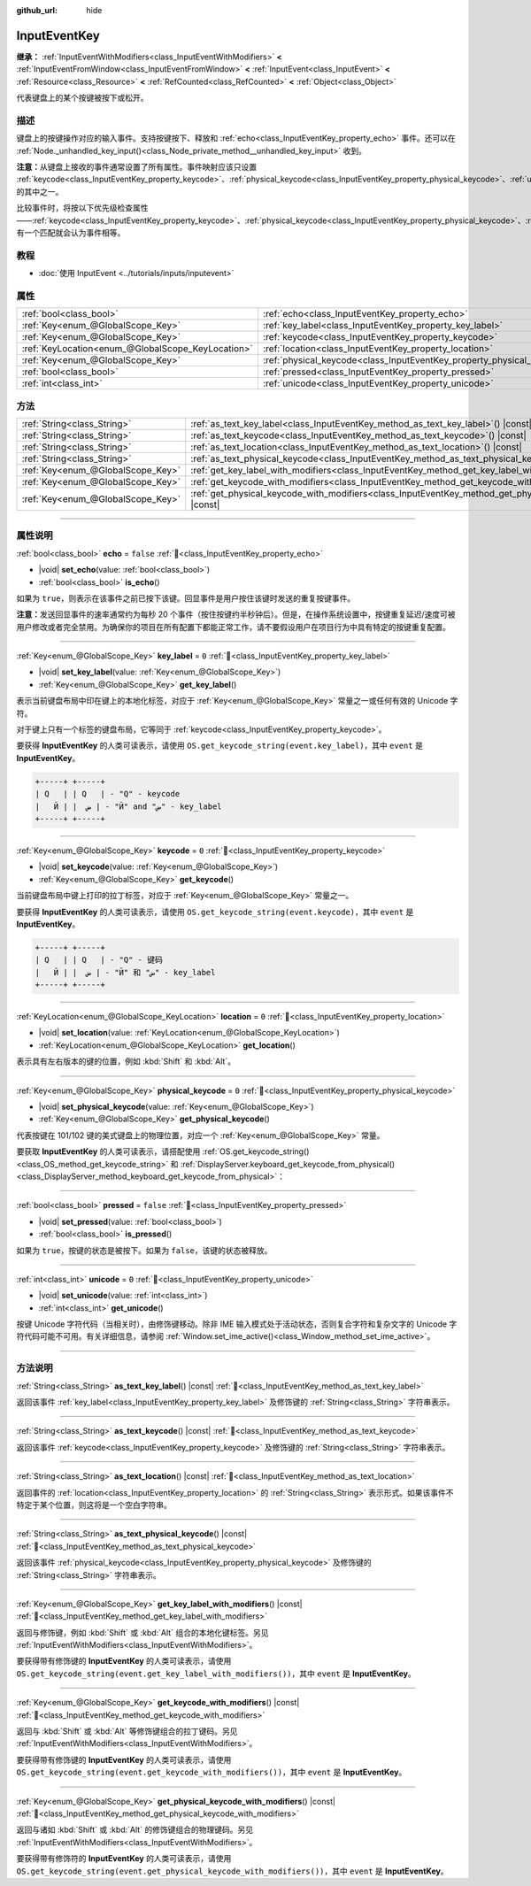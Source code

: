 :github_url: hide

.. DO NOT EDIT THIS FILE!!!
.. Generated automatically from Godot engine sources.
.. Generator: https://github.com/godotengine/godot/tree/4.4/doc/tools/make_rst.py.
.. XML source: https://github.com/godotengine/godot/tree/4.4/doc/classes/InputEventKey.xml.

.. _class_InputEventKey:

InputEventKey
=============

**继承：** :ref:`InputEventWithModifiers<class_InputEventWithModifiers>` **<** :ref:`InputEventFromWindow<class_InputEventFromWindow>` **<** :ref:`InputEvent<class_InputEvent>` **<** :ref:`Resource<class_Resource>` **<** :ref:`RefCounted<class_RefCounted>` **<** :ref:`Object<class_Object>`

代表键盘上的某个按键被按下或松开。

.. rst-class:: classref-introduction-group

描述
----

键盘上的按键操作对应的输入事件。支持按键按下、释放和 :ref:`echo<class_InputEventKey_property_echo>` 事件。还可以在 :ref:`Node._unhandled_key_input()<class_Node_private_method__unhandled_key_input>` 收到。

\ **注意：**\ 从键盘上接收的事件通常设置了所有属性。事件映射应该只设置 :ref:`keycode<class_InputEventKey_property_keycode>`\ 、\ :ref:`physical_keycode<class_InputEventKey_property_physical_keycode>`\ 、\ :ref:`unicode<class_InputEventKey_property_unicode>` 的其中之一。

比较事件时，将按以下优先级检查属性——\ :ref:`keycode<class_InputEventKey_property_keycode>`\ 、\ :ref:`physical_keycode<class_InputEventKey_property_physical_keycode>`\ 、\ :ref:`unicode<class_InputEventKey_property_unicode>`\ 。有一个匹配就会认为事件相等。

.. rst-class:: classref-introduction-group

教程
----

- :doc:`使用 InputEvent <../tutorials/inputs/inputevent>`

.. rst-class:: classref-reftable-group

属性
----

.. table::
   :widths: auto

   +---------------------------------------------------+------------------------------------------------------------------------+-----------+
   | :ref:`bool<class_bool>`                           | :ref:`echo<class_InputEventKey_property_echo>`                         | ``false`` |
   +---------------------------------------------------+------------------------------------------------------------------------+-----------+
   | :ref:`Key<enum_@GlobalScope_Key>`                 | :ref:`key_label<class_InputEventKey_property_key_label>`               | ``0``     |
   +---------------------------------------------------+------------------------------------------------------------------------+-----------+
   | :ref:`Key<enum_@GlobalScope_Key>`                 | :ref:`keycode<class_InputEventKey_property_keycode>`                   | ``0``     |
   +---------------------------------------------------+------------------------------------------------------------------------+-----------+
   | :ref:`KeyLocation<enum_@GlobalScope_KeyLocation>` | :ref:`location<class_InputEventKey_property_location>`                 | ``0``     |
   +---------------------------------------------------+------------------------------------------------------------------------+-----------+
   | :ref:`Key<enum_@GlobalScope_Key>`                 | :ref:`physical_keycode<class_InputEventKey_property_physical_keycode>` | ``0``     |
   +---------------------------------------------------+------------------------------------------------------------------------+-----------+
   | :ref:`bool<class_bool>`                           | :ref:`pressed<class_InputEventKey_property_pressed>`                   | ``false`` |
   +---------------------------------------------------+------------------------------------------------------------------------+-----------+
   | :ref:`int<class_int>`                             | :ref:`unicode<class_InputEventKey_property_unicode>`                   | ``0``     |
   +---------------------------------------------------+------------------------------------------------------------------------+-----------+

.. rst-class:: classref-reftable-group

方法
----

.. table::
   :widths: auto

   +-----------------------------------+--------------------------------------------------------------------------------------------------------------------------+
   | :ref:`String<class_String>`       | :ref:`as_text_key_label<class_InputEventKey_method_as_text_key_label>`\ (\ ) |const|                                     |
   +-----------------------------------+--------------------------------------------------------------------------------------------------------------------------+
   | :ref:`String<class_String>`       | :ref:`as_text_keycode<class_InputEventKey_method_as_text_keycode>`\ (\ ) |const|                                         |
   +-----------------------------------+--------------------------------------------------------------------------------------------------------------------------+
   | :ref:`String<class_String>`       | :ref:`as_text_location<class_InputEventKey_method_as_text_location>`\ (\ ) |const|                                       |
   +-----------------------------------+--------------------------------------------------------------------------------------------------------------------------+
   | :ref:`String<class_String>`       | :ref:`as_text_physical_keycode<class_InputEventKey_method_as_text_physical_keycode>`\ (\ ) |const|                       |
   +-----------------------------------+--------------------------------------------------------------------------------------------------------------------------+
   | :ref:`Key<enum_@GlobalScope_Key>` | :ref:`get_key_label_with_modifiers<class_InputEventKey_method_get_key_label_with_modifiers>`\ (\ ) |const|               |
   +-----------------------------------+--------------------------------------------------------------------------------------------------------------------------+
   | :ref:`Key<enum_@GlobalScope_Key>` | :ref:`get_keycode_with_modifiers<class_InputEventKey_method_get_keycode_with_modifiers>`\ (\ ) |const|                   |
   +-----------------------------------+--------------------------------------------------------------------------------------------------------------------------+
   | :ref:`Key<enum_@GlobalScope_Key>` | :ref:`get_physical_keycode_with_modifiers<class_InputEventKey_method_get_physical_keycode_with_modifiers>`\ (\ ) |const| |
   +-----------------------------------+--------------------------------------------------------------------------------------------------------------------------+

.. rst-class:: classref-section-separator

----

.. rst-class:: classref-descriptions-group

属性说明
--------

.. _class_InputEventKey_property_echo:

.. rst-class:: classref-property

:ref:`bool<class_bool>` **echo** = ``false`` :ref:`🔗<class_InputEventKey_property_echo>`

.. rst-class:: classref-property-setget

- |void| **set_echo**\ (\ value\: :ref:`bool<class_bool>`\ )
- :ref:`bool<class_bool>` **is_echo**\ (\ )

如果为 ``true``\ ，则表示在该事件之前已按下该键。回显事件是用户按住该键时发送的重复按键事件。

\ **注意：**\ 发送回显事件的速率通常约为每秒 20 个事件（按住按键约半秒钟后）。但是，在操作系统设置中，按键重复延迟/速度可被用户修改或者完全禁用。为确保你的项目在所有配置下都能正常工作，请不要假设用户在项目行为中具有特定的按键重复配置。

.. rst-class:: classref-item-separator

----

.. _class_InputEventKey_property_key_label:

.. rst-class:: classref-property

:ref:`Key<enum_@GlobalScope_Key>` **key_label** = ``0`` :ref:`🔗<class_InputEventKey_property_key_label>`

.. rst-class:: classref-property-setget

- |void| **set_key_label**\ (\ value\: :ref:`Key<enum_@GlobalScope_Key>`\ )
- :ref:`Key<enum_@GlobalScope_Key>` **get_key_label**\ (\ )

表示当前键盘布局中印在键上的本地化标签，对应于 :ref:`Key<enum_@GlobalScope_Key>` 常量之一或任何有效的 Unicode 字符。

对于键上只有一个标签的键盘布局，它等同于 :ref:`keycode<class_InputEventKey_property_keycode>`\ 。

要获得 **InputEventKey** 的人类可读表示，请使用 ``OS.get_keycode_string(event.key_label)``\ ，其中 ``event`` 是 **InputEventKey**\ 。

.. code:: text

        +-----+ +-----+
        | Q   | | Q   | - "Q" - keycode
        |   Й | |  ض | - "Й" and "ض" - key_label
        +-----+ +-----+

.. rst-class:: classref-item-separator

----

.. _class_InputEventKey_property_keycode:

.. rst-class:: classref-property

:ref:`Key<enum_@GlobalScope_Key>` **keycode** = ``0`` :ref:`🔗<class_InputEventKey_property_keycode>`

.. rst-class:: classref-property-setget

- |void| **set_keycode**\ (\ value\: :ref:`Key<enum_@GlobalScope_Key>`\ )
- :ref:`Key<enum_@GlobalScope_Key>` **get_keycode**\ (\ )

当前键盘布局中键上打印的拉丁标签，对应于 :ref:`Key<enum_@GlobalScope_Key>` 常量之一。

要获得 **InputEventKey** 的人类可读表示，请使用 ``OS.get_keycode_string(event.keycode)``\ ，其中 ``event`` 是 **InputEventKey**\ 。

.. code:: text

        +-----+ +-----+
        | Q   | | Q   | - "Q" - 键码
        |   Й | |  ض | - "Й" 和 "ض" - key_label
        +-----+ +-----+

.. rst-class:: classref-item-separator

----

.. _class_InputEventKey_property_location:

.. rst-class:: classref-property

:ref:`KeyLocation<enum_@GlobalScope_KeyLocation>` **location** = ``0`` :ref:`🔗<class_InputEventKey_property_location>`

.. rst-class:: classref-property-setget

- |void| **set_location**\ (\ value\: :ref:`KeyLocation<enum_@GlobalScope_KeyLocation>`\ )
- :ref:`KeyLocation<enum_@GlobalScope_KeyLocation>` **get_location**\ (\ )

表示具有左右版本的键的位置，例如 :kbd:`Shift` 和 :kbd:`Alt`\ 。

.. rst-class:: classref-item-separator

----

.. _class_InputEventKey_property_physical_keycode:

.. rst-class:: classref-property

:ref:`Key<enum_@GlobalScope_Key>` **physical_keycode** = ``0`` :ref:`🔗<class_InputEventKey_property_physical_keycode>`

.. rst-class:: classref-property-setget

- |void| **set_physical_keycode**\ (\ value\: :ref:`Key<enum_@GlobalScope_Key>`\ )
- :ref:`Key<enum_@GlobalScope_Key>` **get_physical_keycode**\ (\ )

代表按键在 101/102 键的美式键盘上的物理位置，对应一个 :ref:`Key<enum_@GlobalScope_Key>` 常量。

要获取 **InputEventKey** 的人类可读表示，请搭配使用 :ref:`OS.get_keycode_string()<class_OS_method_get_keycode_string>` 和 :ref:`DisplayServer.keyboard_get_keycode_from_physical()<class_DisplayServer_method_keyboard_get_keycode_from_physical>`\ ：


.. tabs::

 .. code-tab:: gdscript

    func _input(event):
        if event is InputEventKey:
            var keycode = DisplayServer.keyboard_get_keycode_from_physical(event.physical_keycode)
            print(OS.get_keycode_string(keycode))

 .. code-tab:: csharp

    public override void _Input(InputEvent @event)
    {
        if (@event is InputEventKey inputEventKey)
        {
            var keycode = DisplayServer.KeyboardGetKeycodeFromPhysical(inputEventKey.PhysicalKeycode);
            GD.Print(OS.GetKeycodeString(keycode));
        }
    }



.. rst-class:: classref-item-separator

----

.. _class_InputEventKey_property_pressed:

.. rst-class:: classref-property

:ref:`bool<class_bool>` **pressed** = ``false`` :ref:`🔗<class_InputEventKey_property_pressed>`

.. rst-class:: classref-property-setget

- |void| **set_pressed**\ (\ value\: :ref:`bool<class_bool>`\ )
- :ref:`bool<class_bool>` **is_pressed**\ (\ )

如果为 ``true``\ ，按键的状态是被按下。如果为 ``false``\ ，该键的状态被释放。

.. rst-class:: classref-item-separator

----

.. _class_InputEventKey_property_unicode:

.. rst-class:: classref-property

:ref:`int<class_int>` **unicode** = ``0`` :ref:`🔗<class_InputEventKey_property_unicode>`

.. rst-class:: classref-property-setget

- |void| **set_unicode**\ (\ value\: :ref:`int<class_int>`\ )
- :ref:`int<class_int>` **get_unicode**\ (\ )

按键 Unicode 字符代码（当相关时），由修饰键移动。除非 IME 输入模式处于活动状态，否则复合字符和复杂文字的 Unicode 字符代码可能不可用。有关详细信息，请参阅 :ref:`Window.set_ime_active()<class_Window_method_set_ime_active>`\ 。

.. rst-class:: classref-section-separator

----

.. rst-class:: classref-descriptions-group

方法说明
--------

.. _class_InputEventKey_method_as_text_key_label:

.. rst-class:: classref-method

:ref:`String<class_String>` **as_text_key_label**\ (\ ) |const| :ref:`🔗<class_InputEventKey_method_as_text_key_label>`

返回该事件 :ref:`key_label<class_InputEventKey_property_key_label>` 及修饰键的 :ref:`String<class_String>` 字符串表示。

.. rst-class:: classref-item-separator

----

.. _class_InputEventKey_method_as_text_keycode:

.. rst-class:: classref-method

:ref:`String<class_String>` **as_text_keycode**\ (\ ) |const| :ref:`🔗<class_InputEventKey_method_as_text_keycode>`

返回该事件 :ref:`keycode<class_InputEventKey_property_keycode>` 及修饰键的 :ref:`String<class_String>` 字符串表示。

.. rst-class:: classref-item-separator

----

.. _class_InputEventKey_method_as_text_location:

.. rst-class:: classref-method

:ref:`String<class_String>` **as_text_location**\ (\ ) |const| :ref:`🔗<class_InputEventKey_method_as_text_location>`

返回事件的 :ref:`location<class_InputEventKey_property_location>` 的 :ref:`String<class_String>` 表示形式。如果该事件不特定于某个位置，则这将是一个空白字符串。

.. rst-class:: classref-item-separator

----

.. _class_InputEventKey_method_as_text_physical_keycode:

.. rst-class:: classref-method

:ref:`String<class_String>` **as_text_physical_keycode**\ (\ ) |const| :ref:`🔗<class_InputEventKey_method_as_text_physical_keycode>`

返回该事件 :ref:`physical_keycode<class_InputEventKey_property_physical_keycode>` 及修饰键的 :ref:`String<class_String>` 字符串表示。

.. rst-class:: classref-item-separator

----

.. _class_InputEventKey_method_get_key_label_with_modifiers:

.. rst-class:: classref-method

:ref:`Key<enum_@GlobalScope_Key>` **get_key_label_with_modifiers**\ (\ ) |const| :ref:`🔗<class_InputEventKey_method_get_key_label_with_modifiers>`

返回与修饰键，例如 :kbd:`Shift` 或 :kbd:`Alt` 组合的本地化键标签。另见 :ref:`InputEventWithModifiers<class_InputEventWithModifiers>`\ 。

要获得带有修饰键的 **InputEventKey** 的人类可读表示，请使用 ``OS.get_keycode_string(event.get_key_label_with_modifiers())``\ ，其中 ``event`` 是 **InputEventKey**\ 。

.. rst-class:: classref-item-separator

----

.. _class_InputEventKey_method_get_keycode_with_modifiers:

.. rst-class:: classref-method

:ref:`Key<enum_@GlobalScope_Key>` **get_keycode_with_modifiers**\ (\ ) |const| :ref:`🔗<class_InputEventKey_method_get_keycode_with_modifiers>`

返回与 :kbd:`Shift` 或 :kbd:`Alt` 等修饰键组合的拉丁键码。另见 :ref:`InputEventWithModifiers<class_InputEventWithModifiers>`\ 。

要获得带有修饰键的 **InputEventKey** 的人类可读表示，请使用 ``OS.get_keycode_string(event.get_keycode_with_modifiers())``\ ，其中 ``event`` 是 **InputEventKey**\ 。

.. rst-class:: classref-item-separator

----

.. _class_InputEventKey_method_get_physical_keycode_with_modifiers:

.. rst-class:: classref-method

:ref:`Key<enum_@GlobalScope_Key>` **get_physical_keycode_with_modifiers**\ (\ ) |const| :ref:`🔗<class_InputEventKey_method_get_physical_keycode_with_modifiers>`

返回与诸如 :kbd:`Shift` 或 :kbd:`Alt` 的修饰键组合的物理键码。另见 :ref:`InputEventWithModifiers<class_InputEventWithModifiers>`\ 。

要获得带有修饰符的 **InputEventKey** 的人类可读表示，请使用 ``OS.get_keycode_string(event.get_physical_keycode_with_modifiers())``\ ，其中 ``event`` 是 **InputEventKey**\ 。

.. |virtual| replace:: :abbr:`virtual (本方法通常需要用户覆盖才能生效。)`
.. |const| replace:: :abbr:`const (本方法无副作用，不会修改该实例的任何成员变量。)`
.. |vararg| replace:: :abbr:`vararg (本方法除了能接受在此处描述的参数外，还能够继续接受任意数量的参数。)`
.. |constructor| replace:: :abbr:`constructor (本方法用于构造某个类型。)`
.. |static| replace:: :abbr:`static (调用本方法无需实例，可直接使用类名进行调用。)`
.. |operator| replace:: :abbr:`operator (本方法描述的是使用本类型作为左操作数的有效运算符。)`
.. |bitfield| replace:: :abbr:`BitField (这个值是由下列位标志构成位掩码的整数。)`
.. |void| replace:: :abbr:`void (无返回值。)`
